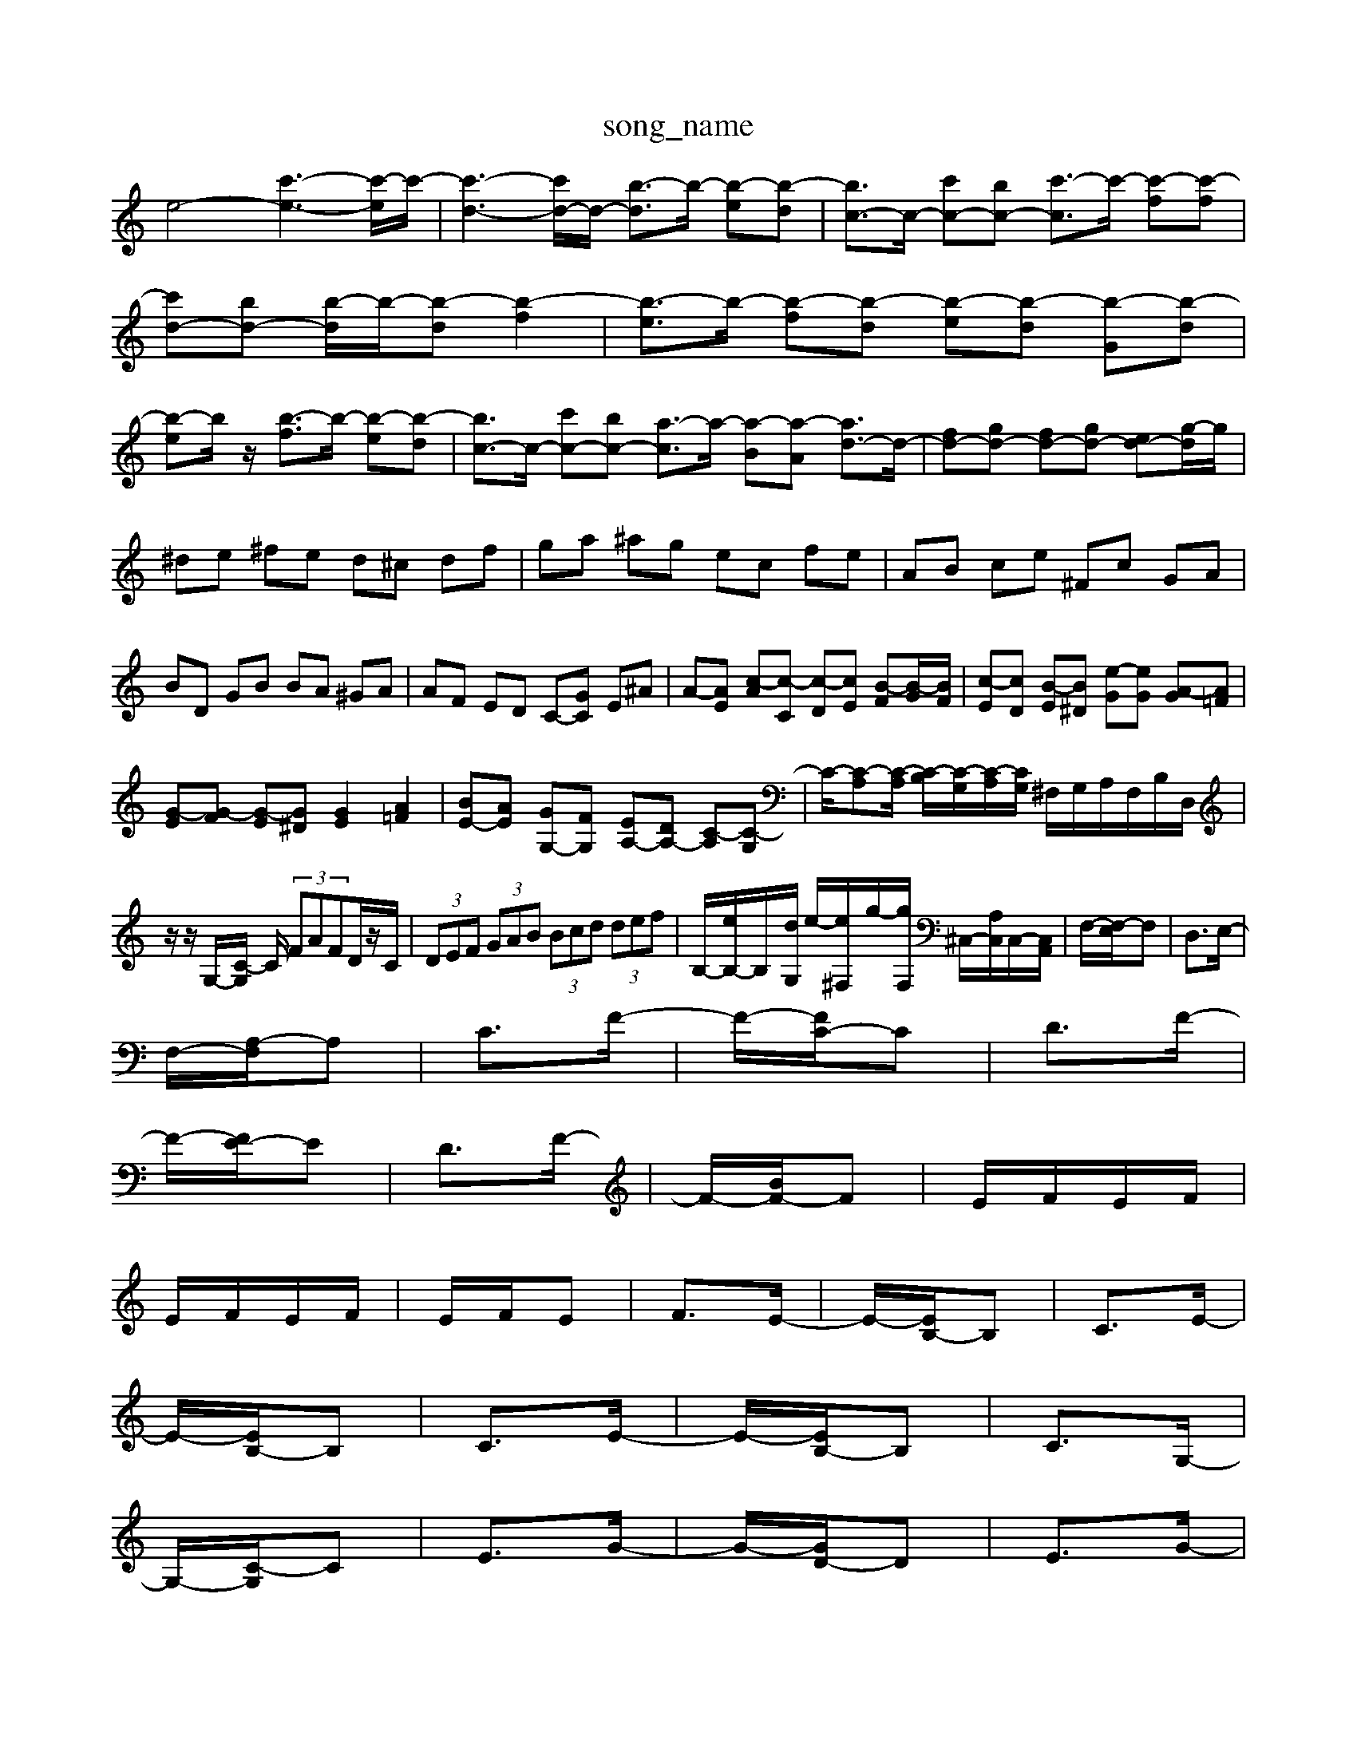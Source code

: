 X: 1
T:song_name
K:C % 0 sharps
V:1
%%MIDI program 0
e4- [c'-e-]3[c'-e]/2c'/2-| \
[c'-d-]3[c'd-]/2d/2- [b-d]3/2b/2- [b-e][b-d]| \
[bc-]3/2c/2- [c'c-][bc-] [c'-c]3/2c'/2- [c'-f][c'-f]| \
[c'd-][bd-] [b-d]/2b/2-[b-d] [b-f]2| \
[b-e]3/2b/2- [b-f][b-d] [b-e][b-d] [b-G][b-d]|
[b-e]b/2z/2 [b-f]3/2b/2- [b-e][b-d]| \
[bc-]3/2c/2- [c'c-][bc-] [a-c]3/2a/2- [a-B][a-A] [ad-]3/2d/2-| \
[fd-][gd-] [fd-][gd-] [ed-][g-d]/2g/2|
^de ^fe d^c df| \
ga ^ag ec fe| \
AB ce ^Fc GA| \
BD GB BA ^GA| \
AF ED C-[GC] E^A| \
A-[AE] [c-A][c-C] [c-D][cE] [B-F][B-G]/2[BF]/2| \
[c-E][cD] [B-E][B^D] [e-G][eG] [A-G][A=F]|
[G-E][G-F] [G-E][G^D] [GE]2 [A=F]2| \
[BE-][AE] [GG,-][FG,] [EA,-][DA,-] [C-A,][C-G,]| \
C/2-[C-A,][C-A,]/2 [C-B,]/2[C-G,]/2[C-A,]/2[CG,]/2 ^F,/2G,/2A,/2F,/2B,/2D,/2|
z/2z/2G,/2-[C-G,]/2 C/2 (3FAFD/2z/2C/2| \
 (3DEF  (3GAB  (3Bcd  (3def| \
B,/2-[eB,-]/2B,/2-[dG,]/2 e/2-[e-^F,]/2g/2-[gF,]/2 ^C,/2-[A,C,]/2C,/2-[C,A,,]/2| \
F,/2-[F,-E,]/2F,| \
D,3/2E,/2-|
F,/2-[A,-F,]/2A,| \
C3/2F/2-| \
F/2-[FC-]/2C| \
D3/2F/2-|
F/2-[FE-]/2E| \
D3/2F/2-| \
F/2-[BF-]/2F| \
E/2F/2E/2F/2|
E/2F/2E/2F/2| \
E/2F/2E| \
F3/2E/2-| \
E/2-[EB,-]/2B,| \
C3/2E/2-|
E/2-[EB,-]/2B,| \
C3/2E/2-| \
E/2-[EB,-]/2B,| \
C3/2G,/2-|
G,/2-[C-G,]/2C| \
E3/2G/2-| \
G/2-[GD-]/2D| \
E3/2G/2-|
G/2-[GB,-]/2B,| \
C3/2E/2-| \
E/2-[EB,-]/2B,| \
C3/2E/2-|
E/2-[EB,-]/2B,| \
C3/2E/2-| \
E/2-[E/2| \
[E-C,-]4 [EC,]3/2

X: 1
T: from /Users/maxime/Programming/PWS/Miniforge_install/M_BACH_NEW_MIDI_V3/training_data/trelude5.mid
M: 3/8
L: 1/16
Q:1/4=100
K:C % 0 sharps
V:1
%%MIDI program 0
%%MIDI program 8
CBGEC| \
A,A,C A,F,B,,,] [A,C,,-]2 [E,C,,]2|
F,-[E,-A,,] [E,-C,]2 E,/2-E,/2G,/2-[G,B,,]/2 C,/2-[E,C,-]/2C,/2-[F,C,]/2| \
G/2-[G-E,]/2G/2-[GG,]/2 ^C,/2-[E,C,-]/2C,/2-[C,G,,]/2 =C,/2-[E,C,-]/2C,/2-[F,C,]/2| \
 (3C,E,A,  (3G,^A,D  (3CA,F,  (3E,D,C,|
 (3D,^F,,B,,  (3D,F,,A,,  (3A,,B,,C,| \
 (3D,E,D,  (3C,B,,C,  (3B,,C,B,, A,,C,| \
^F,,A,, A,,A,, A,,A,,| \
A,,A,, A,,A,, A,,A,|
D,2 z4| \
C,E, F,G,3/2A,,3/2G,,| \
G,,3/2G,3/2 z3/2C,3/2z/2C,,/2^D,,/2E,,/2F,,/2| \
^G,,3 zE,,E,, ^C,,E,F,| \
G,,3-G,,-G,,]/2|
[gB-]/2[gB-]/2[eB-]/2[dB]/2 G4|
Bg c'2 c'2| \
c'g ec GB| \
cf ec' bc'| \
fg ac ga|
ba ^ga bc'| \
fe fc' bc'| \
bg ec eg| \
ac' de cB|
cA EC EG| \
cA ce ac| \
^de ab gb| \
[e'c']A B,D CB,|
A,D EA2g| \
e2 a2 c'2 z2| \
z2 g2 z2 g/2-[gc-][b-c]/2| \
[c'f-]/2[bf-]/2[af-]/2[^gf]/2 ^a/2=a/2g ^f4-|
^f/2g/2a fc z/2c/2-[c-B]/2[dc]/2| \
f2 cd ec| \
dB dc BA|
G4 g2| \
A4 g2| \
B4 g2| \
c4 g2|
A4 g2| \
A4 g2| \
A4 g2| \
B4 g2|
z6| \
c2 d2 ^c2| \
d4- d3/2z/2 Bc| \
d2 e2 f2|
zA,,/2G,,/2^F,,/2| \
E,,E, C,E, F,G, C,A,| \
D,C, B,,G,, C,/2B,,/2C, F,[CG,-]/2[B,-G,]/2[B,G,]/2E,/2 F,/2-[F,E,]/2B,/2-[B,A,]/2|
G,2 F,E, D,C,| \
B,,2 D,2 G,,2| \
C,B,, C,D, E,D,| \
E,2 G,,2 C,,D,,|
E,,^F,, G,,A,, A,,B,,| \
C,2 E,2 A,,2| \
D,,F, F,D, D,B,,| \
E,D, C,C,, C,,C,|
G,,B,, G,E, E,,/2G,,/2A,,/2B,,/2| \
C,E, G,C B,A,| \
G,A FF DF|
E,E, G,G, CG,| \
D,C B,C A,F,| \
E,D, E,E,, E,,E,,|
C,,2 z4| \
z4 C,/2E,/2G,/2C/2| \
F,/2E,/2F, D,D,,2<G,2[G,C,-]/2C,/2-[A,C,-]/2[^A,C,-]/2 [=A,C,-]/2[^A,C,-]/2[